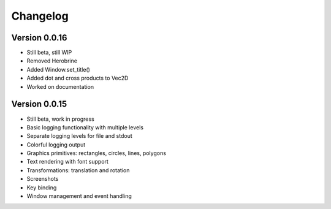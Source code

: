 Changelog
=========

Version 0.0.16
--------------

- Still beta, still WIP
- Removed Herobrine
- Added Window.set_title()
- Added dot and cross products to Vec2D
- Worked on documentation

Version 0.0.15
--------------

- Still beta, work in progress
- Basic logging functionality with multiple levels
- Separate logging levels for file and stdout
- Colorful logging output
- Graphics primitives: rectangles, circles, lines, polygons
- Text rendering with font support
- Transformations: translation and rotation
- Screenshots
- Key binding
- Window management and event handling
